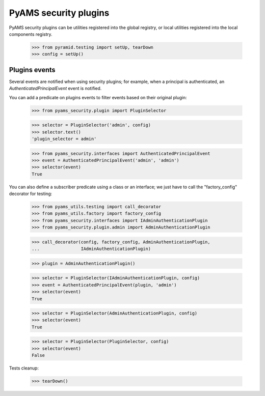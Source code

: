
======================
PyAMS security plugins
======================

PyAMS security plugins can be utilities registered into the global registry, or local
utilities registered into the local components registry.

    >>> from pyramid.testing import setUp, tearDown
    >>> config = setUp()


Plugins events
--------------

Several events are notified when using security plugins; for example, when a principal is
authenticated, an *AuthenticatedPrincipalEvent* event is notified.

You can add a predicate on plugins events to filter events based on their original plugin:

    >>> from pyams_security.plugin import PluginSelector

    >>> selector = PluginSelector('admin', config)
    >>> selector.text()
    'plugin_selector = admin'

    >>> from pyams_security.interfaces import AuthenticatedPrincipalEvent
    >>> event = AuthenticatedPrincipalEvent('admin', 'admin')
    >>> selector(event)
    True

You can also define a subscriber predicate using a class or an interface; we just have to
call the "factory_config" decorator for testing:

    >>> from pyams_utils.testing import call_decorator
    >>> from pyams_utils.factory import factory_config
    >>> from pyams_security.interfaces import IAdminAuthenticationPlugin
    >>> from pyams_security.plugin.admin import AdminAuthenticationPlugin

    >>> call_decorator(config, factory_config, AdminAuthenticationPlugin,
    ...                IAdminAuthenticationPlugin)

    >>> plugin = AdminAuthenticationPlugin()

    >>> selector = PluginSelector(IAdminAuthenticationPlugin, config)
    >>> event = AuthenticatedPrincipalEvent(plugin, 'admin')
    >>> selector(event)
    True

    >>> selector = PluginSelector(AdminAuthenticationPlugin, config)
    >>> selector(event)
    True

    >>> selector = PluginSelector(PluginSelector, config)
    >>> selector(event)
    False


Tests cleanup:

    >>> tearDown()
